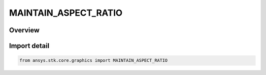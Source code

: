MAINTAIN_ASPECT_RATIO
=====================

.. py:class:: ansys.stk.core.graphics.MAINTAIN_ASPECT_RATIO

   IntEnum


.. py:currentmodule:: MAINTAIN_ASPECT_RATIO

Overview
--------

.. tab-set::

    .. tab-item:: Members
        
        .. list-table::
            :header-rows: 0
            :widths: auto

            * - :py:attr:`~NONE`
              - The aspect ratio of the texture is not maintained during sizing of the screen overlay.

            * - :py:attr:`~WIDTH`
              - The aspect ratio of the texture is maintained based on the width property of the screen overlay. When used, the height property is ignored and the height is automatically calculated based on the aspect ratio of the texture and the overlay's width property.

            * - :py:attr:`~HEIGHT`
              - The aspect ratio of the texture is maintained based on the height property of the screen overlay. When used, the width property is ignored and the width is automatically calculated based on the aspect ratio of the texture and the overlay's height property.


Import detail
-------------

.. code-block:: python

    from ansys.stk.core.graphics import MAINTAIN_ASPECT_RATIO



